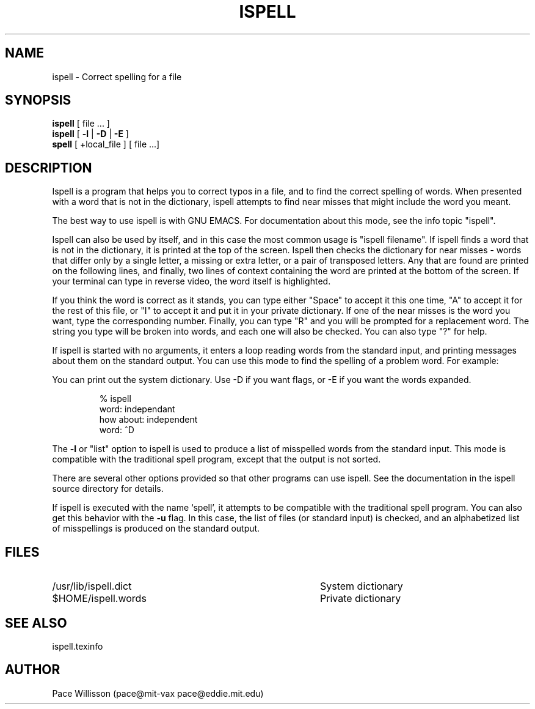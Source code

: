 .TH ISPELL 1
.SH NAME
ispell \- Correct spelling for a file
.SH SYNOPSIS
.B ispell
[ file ... ]
.br
.B ispell
[
.B \-l
|
.B \-D
|
.B \-E
]
.br
.B spell
[ +local_file ] [ file ...]
.SH DESCRIPTION
.PP
Ispell
is a program that helps you to correct typos in a file, and to find
the correct spelling of words.  When presented with a word that is not
in the dictionary, ispell attempts to find near misses that might
include the word you meant.
.PP
The best way to use ispell is with GNU EMACS.  For documentation about
this mode, see the info topic "ispell".
.PP
Ispell can also be used by itself, and in this case
the most common usage is "ispell filename".
If ispell finds a word that is not in the dictionary, 
it is printed at the top of the screen.  Ispell then checks the
dictionary for near misses \- words that differ only by a single
letter, a missing or extra letter, or a pair of transposed letters.
Any that are found are printed on the following lines,
and finally, two lines of context
containing the word are printed at the bottom of the screen.  If your
terminal can type in reverse video, the word itself is highlighted.
.PP
If you think the word is correct as it
stands, you can type either "Space" to accept it this one time, "A" to
accept it for the rest of this file, or "I" to accept it and put it in
your private dictionary.  If one of the near misses is the word you
want, type the corresponding number.  Finally,
you can type "R" and you will be prompted for a
replacement word.  The string you type will be broken into words, and
each one will also be checked.  You can also type "?" for help.
.PP
If ispell is started with no arguments, it enters a loop reading words
from the standard input, and printing messages about them on the
standard output.  You can use this mode to find the spelling of a
problem word.  For example:
.PP
You can print out the system dictionary.  Use -D if you want flags, or 
-E if you want the words expanded.
.sp 1
.RS
.nf
% ispell
word: independant
how about: independent
word: ^D
.RE
.fi
.PP
The
.B \-l
or "list" option to ispell is used to produce a list
of misspelled words from the standard input.  This mode is
compatible with the traditional spell program, except that the
output is not sorted.
.PP
There are several other options provided so that other programs can
use ispell.  See the documentation in the ispell source directory for
details. 
.PP
If ispell is executed with the name `spell', it attempts to be compatible
with the traditional spell program.  You can also get this behavior
with the 
.B \-u
flag.  In this case, the list of files (or standard input) is checked,
and an alphabetized list of misspellings is produced on the standard
output.
.SH FILES
.PD 0
.TP 40
/usr/lib/ispell.dict
System dictionary
.TP 40
$HOME/ispell.words
Private dictionary
.br
.PD
.SH SEE ALSO
ispell.texinfo
.SH AUTHOR
Pace Willisson (pace@mit-vax pace@eddie.mit.edu)

